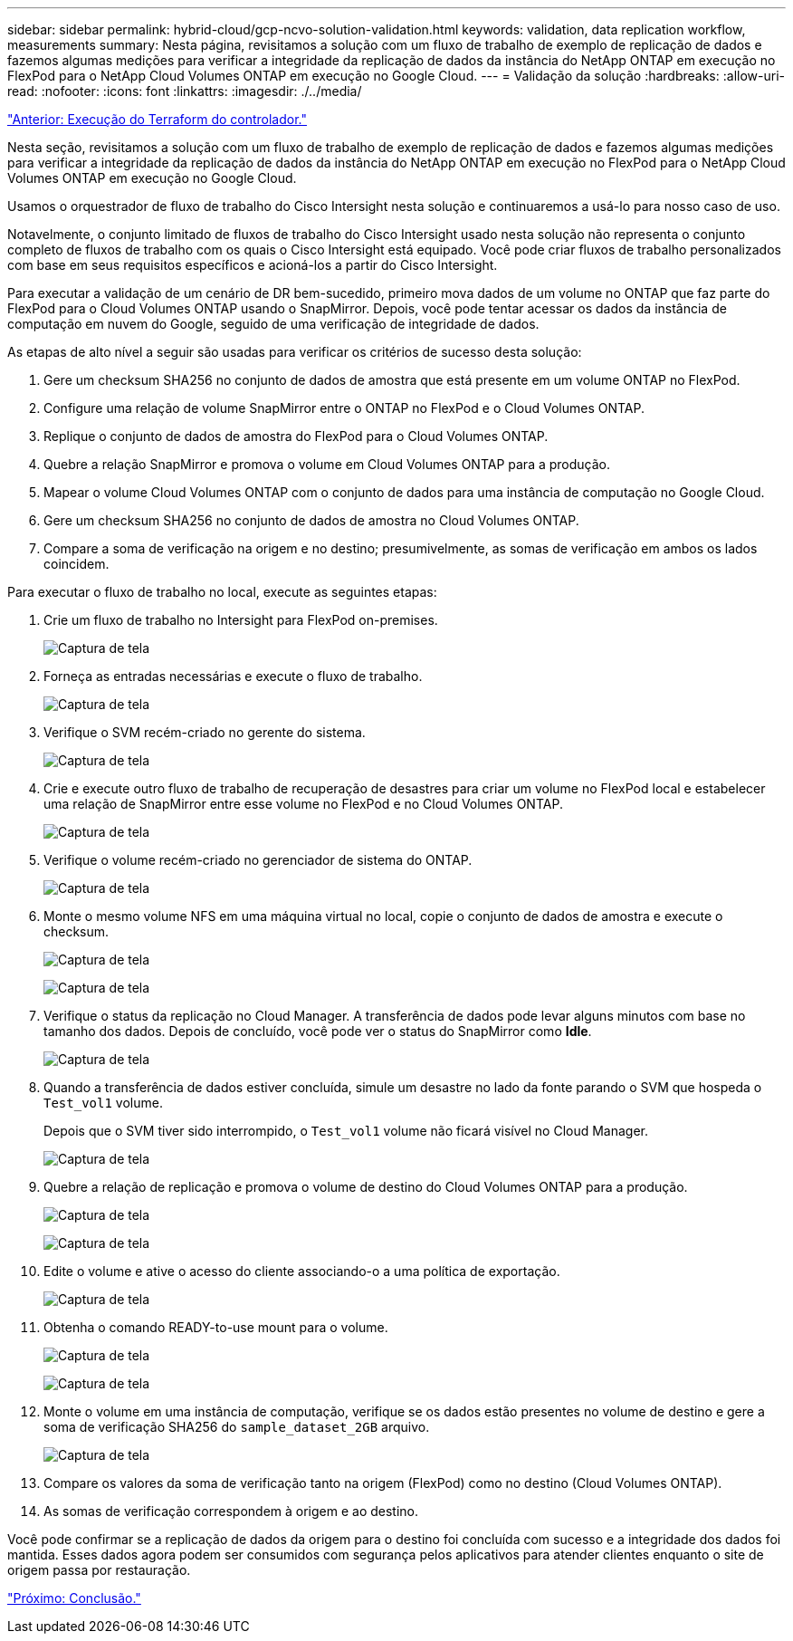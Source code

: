 ---
sidebar: sidebar 
permalink: hybrid-cloud/gcp-ncvo-solution-validation.html 
keywords: validation, data replication workflow, measurements 
summary: Nesta página, revisitamos a solução com um fluxo de trabalho de exemplo de replicação de dados e fazemos algumas medições para verificar a integridade da replicação de dados da instância do NetApp ONTAP em execução no FlexPod para o NetApp Cloud Volumes ONTAP em execução no Google Cloud. 
---
= Validação da solução
:hardbreaks:
:allow-uri-read: 
:nofooter: 
:icons: font
:linkattrs: 
:imagesdir: ./../media/


link:gcp-ncvo-terraform-execution-from-controller.html["Anterior: Execução do Terraform do controlador."]

[role="lead"]
Nesta seção, revisitamos a solução com um fluxo de trabalho de exemplo de replicação de dados e fazemos algumas medições para verificar a integridade da replicação de dados da instância do NetApp ONTAP em execução no FlexPod para o NetApp Cloud Volumes ONTAP em execução no Google Cloud.

Usamos o orquestrador de fluxo de trabalho do Cisco Intersight nesta solução e continuaremos a usá-lo para nosso caso de uso.

Notavelmente, o conjunto limitado de fluxos de trabalho do Cisco Intersight usado nesta solução não representa o conjunto completo de fluxos de trabalho com os quais o Cisco Intersight está equipado. Você pode criar fluxos de trabalho personalizados com base em seus requisitos específicos e acioná-los a partir do Cisco Intersight.

Para executar a validação de um cenário de DR bem-sucedido, primeiro mova dados de um volume no ONTAP que faz parte do FlexPod para o Cloud Volumes ONTAP usando o SnapMirror. Depois, você pode tentar acessar os dados da instância de computação em nuvem do Google, seguido de uma verificação de integridade de dados.

As etapas de alto nível a seguir são usadas para verificar os critérios de sucesso desta solução:

. Gere um checksum SHA256 no conjunto de dados de amostra que está presente em um volume ONTAP no FlexPod.
. Configure uma relação de volume SnapMirror entre o ONTAP no FlexPod e o Cloud Volumes ONTAP.
. Replique o conjunto de dados de amostra do FlexPod para o Cloud Volumes ONTAP.
. Quebre a relação SnapMirror e promova o volume em Cloud Volumes ONTAP para a produção.
. Mapear o volume Cloud Volumes ONTAP com o conjunto de dados para uma instância de computação no Google Cloud.
. Gere um checksum SHA256 no conjunto de dados de amostra no Cloud Volumes ONTAP.
. Compare a soma de verificação na origem e no destino; presumivelmente, as somas de verificação em ambos os lados coincidem.


Para executar o fluxo de trabalho no local, execute as seguintes etapas:

. Crie um fluxo de trabalho no Intersight para FlexPod on-premises.
+
image:gcp-ncvo-image78.png["Captura de tela"]

. Forneça as entradas necessárias e execute o fluxo de trabalho.
+
image:gcp-ncvo-image79.png["Captura de tela"]

. Verifique o SVM recém-criado no gerente do sistema.
+
image:gcp-ncvo-image80.png["Captura de tela"]

. Crie e execute outro fluxo de trabalho de recuperação de desastres para criar um volume no FlexPod local e estabelecer uma relação de SnapMirror entre esse volume no FlexPod e no Cloud Volumes ONTAP.
+
image:gcp-ncvo-image81.png["Captura de tela"]

. Verifique o volume recém-criado no gerenciador de sistema do ONTAP.
+
image:gcp-ncvo-image82.png["Captura de tela"]

. Monte o mesmo volume NFS em uma máquina virtual no local, copie o conjunto de dados de amostra e execute o checksum.
+
image:gcp-ncvo-image83.png["Captura de tela"]

+
image:gcp-ncvo-image84.png["Captura de tela"]

. Verifique o status da replicação no Cloud Manager. A transferência de dados pode levar alguns minutos com base no tamanho dos dados. Depois de concluído, você pode ver o status do SnapMirror como *Idle*.
+
image:gcp-ncvo-image85.png["Captura de tela"]

. Quando a transferência de dados estiver concluída, simule um desastre no lado da fonte parando o SVM que hospeda o `Test_vol1` volume.
+
Depois que o SVM tiver sido interrompido, o `Test_vol1` volume não ficará visível no Cloud Manager.

+
image:gcp-ncvo-image86.png["Captura de tela"]

. Quebre a relação de replicação e promova o volume de destino do Cloud Volumes ONTAP para a produção.
+
image:gcp-ncvo-image87.png["Captura de tela"]

+
image:gcp-ncvo-image88.png["Captura de tela"]

. Edite o volume e ative o acesso do cliente associando-o a uma política de exportação.
+
image:gcp-ncvo-image89.png["Captura de tela"]

. Obtenha o comando READY-to-use mount para o volume.
+
image:gcp-ncvo-image90.png["Captura de tela"]

+
image:gcp-ncvo-image91.png["Captura de tela"]

. Monte o volume em uma instância de computação, verifique se os dados estão presentes no volume de destino e gere a soma de verificação SHA256 do `sample_dataset_2GB` arquivo.
+
image:gcp-ncvo-image92.png["Captura de tela"]

. Compare os valores da soma de verificação tanto na origem (FlexPod) como no destino (Cloud Volumes ONTAP).
. As somas de verificação correspondem à origem e ao destino.


Você pode confirmar se a replicação de dados da origem para o destino foi concluída com sucesso e a integridade dos dados foi mantida. Esses dados agora podem ser consumidos com segurança pelos aplicativos para atender clientes enquanto o site de origem passa por restauração.

link:gcp-ncvo-conclusion.html["Próximo: Conclusão."]
